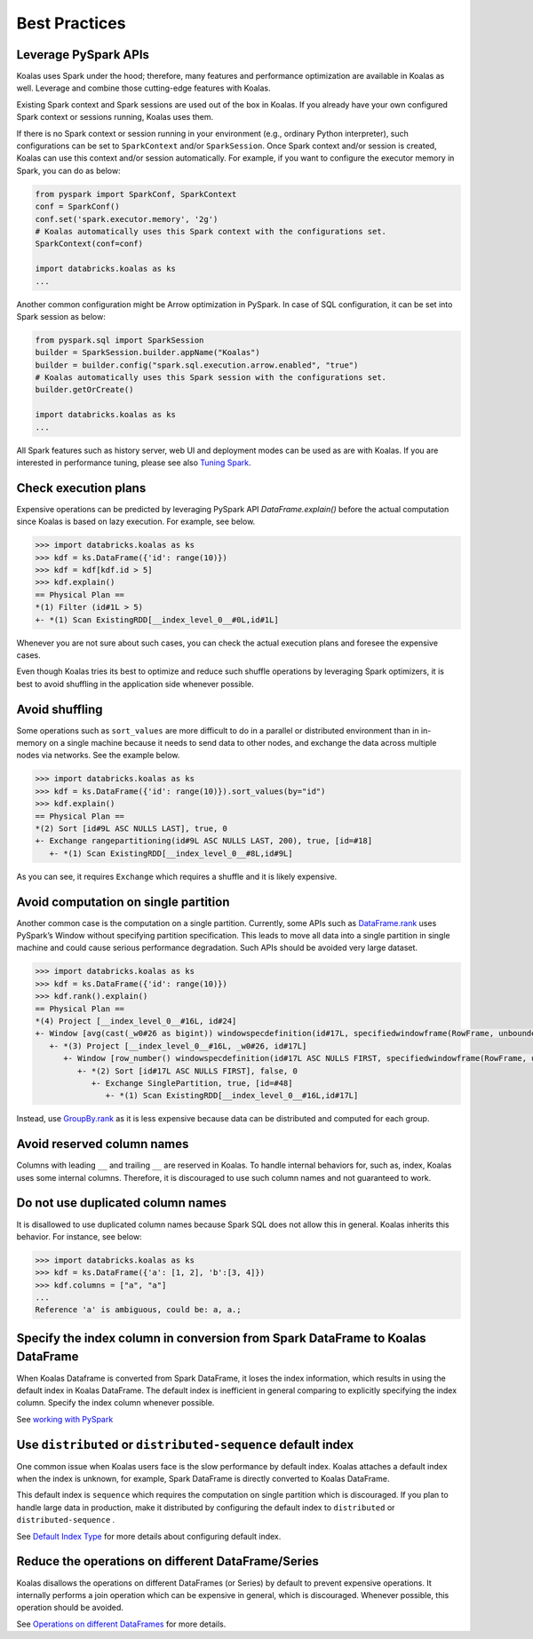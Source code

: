 ==============
Best Practices
==============

Leverage PySpark APIs
---------------------

Koalas uses Spark under the hood; therefore, many features and performance optimization are available
in Koalas as well. Leverage and combine those cutting-edge features with Koalas.

Existing Spark context and Spark sessions are used out of the box in Koalas. If you already have your own
configured Spark context or sessions running, Koalas uses them.

If there is no Spark context or session running in your environment (e.g., ordinary Python interpreter),
such configurations can be set to ``SparkContext`` and/or ``SparkSession``.
Once Spark context and/or session is created, Koalas can use this context and/or session automatically.
For example, if you want to configure the executor memory in Spark, you can do as below:

.. code-block:: python

   from pyspark import SparkConf, SparkContext
   conf = SparkConf()
   conf.set('spark.executor.memory', '2g')
   # Koalas automatically uses this Spark context with the configurations set.
   SparkContext(conf=conf)

   import databricks.koalas as ks
   ...

Another common configuration might be Arrow optimization in PySpark. In case of SQL configuration,
it can be set into Spark session as below:

.. code-block:: python

   from pyspark.sql import SparkSession
   builder = SparkSession.builder.appName("Koalas")
   builder = builder.config("spark.sql.execution.arrow.enabled", "true")
   # Koalas automatically uses this Spark session with the configurations set.
   builder.getOrCreate()

   import databricks.koalas as ks
   ...

All Spark features such as history server, web UI and deployment modes can be used as are with Koalas.
If you are interested in performance tuning, please see also `Tuning Spark <https://spark.apache.org/docs/latest/tuning.html>`_.


Check execution plans
---------------------

Expensive operations can be predicted by leveraging PySpark API `DataFrame.explain()`
before the actual computation since Koalas is based on lazy execution. For example, see below.

.. code-block:: python

   >>> import databricks.koalas as ks
   >>> kdf = ks.DataFrame({'id': range(10)})
   >>> kdf = kdf[kdf.id > 5]
   >>> kdf.explain()
   == Physical Plan ==
   *(1) Filter (id#1L > 5)
   +- *(1) Scan ExistingRDD[__index_level_0__#0L,id#1L]


Whenever you are not sure about such cases, you can check the actual execution plans and
foresee the expensive cases.

Even though Koalas tries its best to optimize and reduce such shuffle operations by leveraging Spark
optimizers, it is best to avoid shuffling in the application side whenever possible.


Avoid shuffling
---------------

Some operations such as ``sort_values`` are more difficult to do in a parallel or distributed
environment than in in-memory on a single machine because it needs to send data to other nodes,
and exchange the data across multiple nodes via networks. See the example below.

.. code-block:: python

   >>> import databricks.koalas as ks
   >>> kdf = ks.DataFrame({'id': range(10)}).sort_values(by="id")
   >>> kdf.explain()
   == Physical Plan ==
   *(2) Sort [id#9L ASC NULLS LAST], true, 0
   +- Exchange rangepartitioning(id#9L ASC NULLS LAST, 200), true, [id=#18]
      +- *(1) Scan ExistingRDD[__index_level_0__#8L,id#9L]

As you can see, it requires ``Exchange`` which requires a shuffle and it is likely expensive.


Avoid computation on single partition
-------------------------------------

Another common case is the computation on a single partition. Currently, some APIs such as
`DataFrame.rank <https://koalas.readthedocs.io/en/latest/reference/api/databricks.koalas.DataFrame.rank.html>`_
uses PySpark’s Window without specifying partition specification. This leads to move all data into a single
partition in single machine and could cause serious performance degradation.
Such APIs should be avoided very large dataset.

.. code-block:: python

   >>> import databricks.koalas as ks
   >>> kdf = ks.DataFrame({'id': range(10)})
   >>> kdf.rank().explain()
   == Physical Plan ==
   *(4) Project [__index_level_0__#16L, id#24]
   +- Window [avg(cast(_w0#26 as bigint)) windowspecdefinition(id#17L, specifiedwindowframe(RowFrame, unboundedpreceding$(), unboundedfollowing$())) AS id#24], [id#17L]
      +- *(3) Project [__index_level_0__#16L, _w0#26, id#17L]
         +- Window [row_number() windowspecdefinition(id#17L ASC NULLS FIRST, specifiedwindowframe(RowFrame, unboundedpreceding$(), currentrow$())) AS _w0#26], [id#17L ASC NULLS FIRST]
            +- *(2) Sort [id#17L ASC NULLS FIRST], false, 0
               +- Exchange SinglePartition, true, [id=#48]
                  +- *(1) Scan ExistingRDD[__index_level_0__#16L,id#17L]

Instead, use 
`GroupBy.rank <https://koalas.readthedocs.io/en/latest/reference/api/databricks.koalas.groupby.GroupBy.rank.html>`_
as it is less expensive because data can be distributed and computed for each group.


Avoid reserved column names
---------------------------

Columns with leading ``__`` and trailing ``__`` are reserved in Koalas. To handle internal behaviors for, such as, index,
Koalas uses some internal columns. Therefore, it is discouraged to use such column names and not guaranteed to work.


Do not use duplicated column names
----------------------------------

It is disallowed to use duplicated column names because Spark SQL does not allow this in general. Koalas inherits
this behavior. For instance, see below:

.. code-block:: python

   >>> import databricks.koalas as ks
   >>> kdf = ks.DataFrame({'a': [1, 2], 'b':[3, 4]})
   >>> kdf.columns = ["a", "a"]
   ...
   Reference 'a' is ambiguous, could be: a, a.;


Specify the index column in conversion from Spark DataFrame to Koalas DataFrame
-------------------------------------------------------------------------------

When Koalas Dataframe is converted from Spark DataFrame, it loses the index information, which results in using
the default index in Koalas DataFrame. The default index is inefficient in general comparing to explicitly specifying
the index column. Specify the index column whenever possible.

See  `working with PySpark <pandas_pyspark.rst#pyspark>`_

Use ``distributed`` or ``distributed-sequence`` default index
-------------------------------------------------------------

One common issue when Koalas users face is the slow performance by default index. Koalas attaches
a default index when the index is unknown, for example, Spark DataFrame is directly converted to Koalas DataFrame.

This default index is ``sequence`` which requires the computation on single partition which is discouraged. If you plan
to handle large data in production, make it distributed by configuring the default index to ``distributed`` or
``distributed-sequence`` .

See `Default Index Type <options.rst#default-index-type>`_ for more details about configuring default index.


Reduce the operations on different DataFrame/Series
---------------------------------------------------

Koalas disallows the operations on different DataFrames (or Series) by default to prevent expensive operations.
It internally performs a join operation which can be expensive in general, which is discouraged. Whenever possible,
this operation should be avoided.

See `Operations on different DataFrames <options.rst#operations-on-different-dataframes>`_ for more details.

